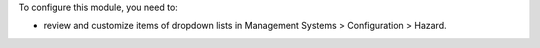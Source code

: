 To configure this module, you need to:

* review and customize items of dropdown lists in Management Systems > Configuration > Hazard.
